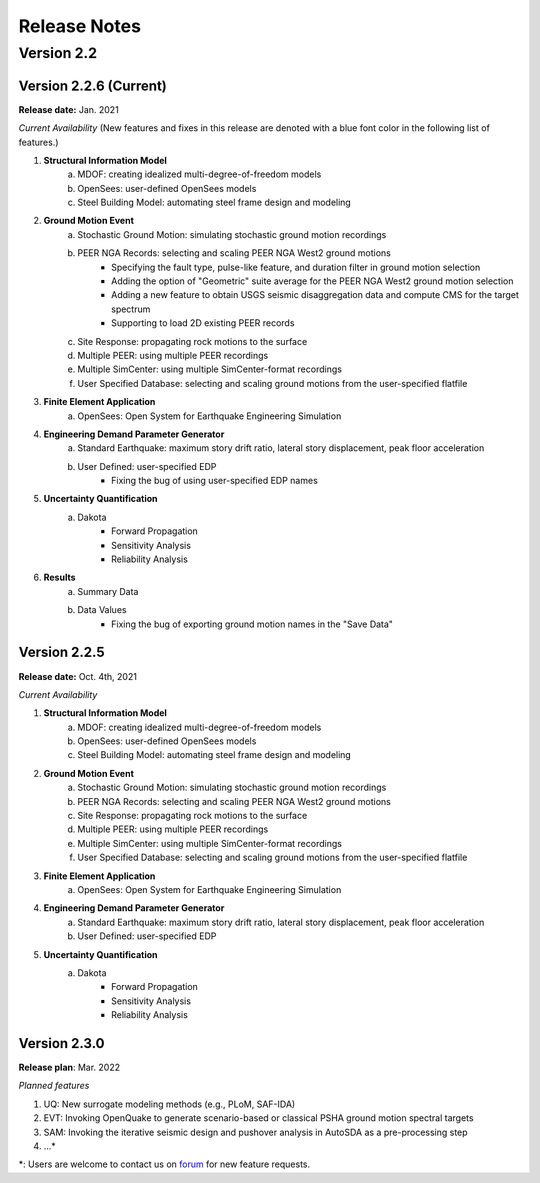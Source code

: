 .. _lbl-release_eeuq:
.. role:: blue

***************************
Release Notes
***************************

Version 2.2
=================

Version 2.2.6 (Current)
-----------------------

**Release date:** Jan. 2021

*Current Availability* (New features and fixes in this release are denoted with a blue font color in the following list of features.)

#. **Structural Information Model**
    a. MDOF: creating idealized multi-degree-of-freedom models
    b. OpenSees: user-defined OpenSees models
    c. Steel Building Model: automating steel frame design and modeling

#. **Ground Motion Event**
    a. Stochastic Ground Motion: simulating stochastic ground motion recordings
    b. PEER NGA Records: selecting and scaling PEER NGA West2 ground motions
        * :blue:`Specifying the fault type, pulse-like feature, and duration filter in ground motion selection`
        * :blue:`Adding the option of "Geometric" suite average for the PEER NGA West2 ground motion selection`
        * :blue:`Adding a new feature to obtain USGS seismic disaggregation data and compute CMS for the target spectrum`
        * :blue:`Supporting to load 2D existing PEER records`
    c. Site Response: propagating rock motions to the surface
    d. Multiple PEER: using multiple PEER recordings
    e. Multiple SimCenter: using multiple SimCenter-format recordings
    f. User Specified Database: selecting and scaling ground motions from the user-specified flatfile

#. **Finite Element Application**
    a. OpenSees: Open System for Earthquake Engineering Simulation

#. **Engineering Demand Parameter Generator**
    a. Standard Earthquake: maximum story drift ratio, lateral story displacement, peak floor acceleration
    b. User Defined: user-specified EDP
        * :blue:`Fixing the bug of using user-specified EDP names`

#. **Uncertainty Quantification**
    a. Dakota
        - Forward Propagation
        - Sensitivity Analysis
        - Reliability Analysis

#. **Results**
    a. Summary Data
    b. Data Values
        * :blue:`Fixing the bug of exporting ground motion names in the "Save Data"`


Version 2.2.5
----------------

**Release date:** Oct. 4th, 2021

*Current Availability*

#. **Structural Information Model**
    a. MDOF: creating idealized multi-degree-of-freedom models
    b. OpenSees: user-defined OpenSees models
    c. Steel Building Model: automating steel frame design and modeling

#. **Ground Motion Event**
    a. Stochastic Ground Motion: simulating stochastic ground motion recordings
    b. PEER NGA Records: selecting and scaling PEER NGA West2 ground motions
    c. Site Response: propagating rock motions to the surface
    d. Multiple PEER: using multiple PEER recordings
    e. Multiple SimCenter: using multiple SimCenter-format recordings
    f. User Specified Database: selecting and scaling ground motions from the user-specified flatfile

#. **Finite Element Application**
    a. OpenSees: Open System for Earthquake Engineering Simulation

#. **Engineering Demand Parameter Generator**
    a. Standard Earthquake: maximum story drift ratio, lateral story displacement, peak floor acceleration
    b. User Defined: user-specified EDP

#. **Uncertainty Quantification**
    a. Dakota
        - Forward Propagation
        - Sensitivity Analysis
        - Reliability Analysis

Version 2.3.0
----------------

**Release plan**: Mar. 2022

*Planned features*

#. UQ: New surrogate modeling methods (e.g., PLoM, SAF-IDA)
#. EVT: Invoking OpenQuake to generate scenario-based or classical PSHA ground motion spectral targets
#. SAM: Invoking the iterative seismic design and pushover analysis in AutoSDA as a pre-processing step
#. ...\*

\*: Users are welcome to contact us on `forum <http://simcenter-messageboard.designsafe-ci.org/smf/index.php?board=6.0>`_ for new feature requests.
